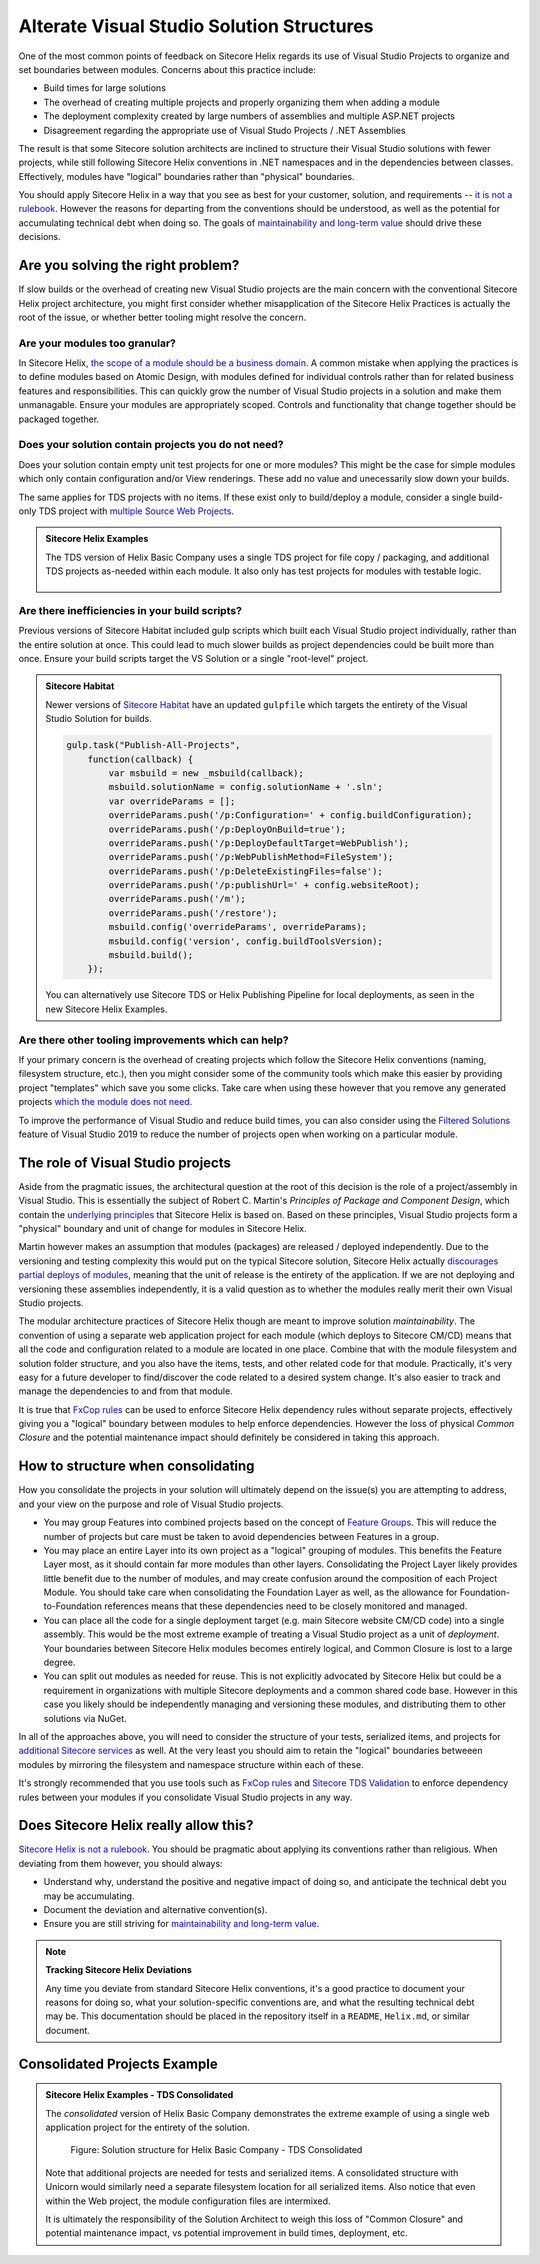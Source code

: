 Alterate Visual Studio Solution Structures
------------------------------------------

One of the most common points of feedback on Sitecore Helix regards its
use of Visual Studio Projects to organize and set boundaries between
modules. Concerns about this practice include:

* Build times for large solutions
* The overhead of creating multiple projects and properly organizing
  them when adding a module
* The deployment complexity created by large numbers of assemblies and
  multiple ASP.NET projects
* Disagreement regarding the appropriate use of Visual Studo Projects /
  .NET Assemblies

The result is that some Sitecore solution architects are inclined to structure
their Visual Studio solutions with fewer projects, while still following Sitecore
Helix conventions in .NET namespaces and in the dependencies between classes.
Effectively, modules have "logical" boundaries rather than "physical"
boundaries.

You should apply Sitecore Helix in a way that you see as best for your customer,
solution, and requirements -- `it is not a rulebook </introduction/about-this-documentation.html#sitecore-helix-is-not-a-rulebook>`__.
However the reasons for departing from the conventions should be understood, as well
as the potential for accumulating technical debt when doing so. The goals of
`maintainability and long-term value </introduction/why-sitecore-helix>`__ should
drive these decisions.


Are you solving the right problem?
~~~~~~~~~~~~~~~~~~~~~~~~~~~~~~~~~~

If slow builds or the overhead of creating new Visual Studio projects are
the main concern with the conventional Sitecore Helix project architecture,
you might first consider whether misapplication of the Sitecore
Helix Practices is actually the root of the issue, or whether better tooling
might resolve the concern.

Are your modules too granular?
^^^^^^^^^^^^^^^^^^^^^^^^^^^^^^
In Sitecore Helix, `the scope of a module should be a business domain </principles/architecture-principles/modules>`__.
A common mistake when applying the practices is to define modules based on
Atomic Design, with modules defined for individual controls rather than for
related business features and responsibilities. This can quickly grow the number
of Visual Studio projects in a solution and make them unmanagable. Ensure your modules
are appropriately scoped. Controls and functionality that change together
should be packaged together.

Does your solution contain projects you do not need?
^^^^^^^^^^^^^^^^^^^^^^^^^^^^^^^^^^^^^^^^^^^^^^^^^^^^
Does your solution contain empty unit test projects for one or more modules? This might
be the case for simple modules which only contain configuration and/or View renderings.
These add no value and unecessarily slow down your builds.

The same applies for TDS projects with no items. If these exist only to build/deploy a module,
consider a single build-only TDS project with `multiple Source Web Projects <http://hedgehogdevelopment.github.io/tds/chapter4.html#general>`__.

.. admonition:: Sitecore Helix Examples

    The TDS version of Helix Basic Company uses a single TDS project for
    file copy / packaging, and additional TDS projects as-needed within each module.
    It also only has test projects for modules with testable logic.

    .. figure:: _static/basic-company-projects.png
        :scale: 75%

Are there inefficiencies in your build scripts?
^^^^^^^^^^^^^^^^^^^^^^^^^^^^^^^^^^^^^^^^^^^^^^^
Previous versions of Sitecore Habitat included gulp scripts which built each
Visual Studio project individually, rather than the entire solution at once.
This could lead to much slower builds as project dependencies could be built
more than once. Ensure your build scripts target the VS Solution or a single
"root-level" project.

.. admonition:: Sitecore Habitat

    Newer versions of `Sitecore Habitat <https://github.com/Sitecore/Habitat>`__
    have an updated ``gulpfile`` which targets the entirety of the Visual Studio
    Solution for builds.

    .. code-block:: js

        gulp.task("Publish-All-Projects",
            function(callback) {
                var msbuild = new _msbuild(callback);
                msbuild.solutionName = config.solutionName + '.sln';
                var overrideParams = [];
                overrideParams.push('/p:Configuration=' + config.buildConfiguration);
                overrideParams.push('/p:DeployOnBuild=true');
                overrideParams.push('/p:DeployDefaultTarget=WebPublish');
                overrideParams.push('/p:WebPublishMethod=FileSystem');
                overrideParams.push('/p:DeleteExistingFiles=false');
                overrideParams.push('/p:publishUrl=' + config.websiteRoot);
                overrideParams.push('/m');
                overrideParams.push('/restore');
                msbuild.config('overrideParams', overrideParams);
                msbuild.config('version', config.buildToolsVersion);
                msbuild.build();
            });

    You can alternatively use Sitecore TDS or Helix Publishing Pipeline
    for local deployments, as seen in the new Sitecore Helix Examples.


Are there other tooling improvements which can help?
^^^^^^^^^^^^^^^^^^^^^^^^^^^^^^^^^^^^^^^^^^^^^^^^^^^^
If your primary concern is the overhead of creating projects which follow
the Sitecore Helix conventions (naming, filesystem structure, etc.), then
you might consider some of the community tools which make this easier by
providing project "templates" which save you some clicks. Take care when
using these however that you remove any generated projects
`which the module does not need <#does-your-solution-contain-projects-you-do-not-need>`__.

To improve the performance of Visual Studio and reduce build times, you can
also consider using the `Filtered Solutions <https://docs.microsoft.com/en-us/visualstudio/ide/filtered-solutions?view=vs-2019>`__
feature of Visual Studio 2019 to reduce the number of projects open when working
on a particular module.


The role of Visual Studio projects
~~~~~~~~~~~~~~~~~~~~~~~~~~~~~~~~~~
Aside from the pragmatic issues, the architectural question at the root of
this decision is the role of a project/assembly in Visual Studio. This is
essentially the subject of Robert C. Martin's *Principles of Package and Component Design*,
which contain the `underlying principles <package-principles>`__ that Sitecore Helix
is based on. Based on these principles, Visual Studio projects form a "physical" boundary
and unit of change for modules in Sitecore Helix.

Martin however makes an assumption that modules (packages) are released / deployed
independently. Due to the versioning and testing complexity this would put on the typical Sitecore
solution, Sitecore Helix actually `discourages partial deploys of modules </devops/deployment/strategy>`__,
meaning that the unit of release is the entirety of the application. If we are not deploying
and versioning these assemblies independently, it is a valid question as to whether
the modules really merit their own Visual Studio projects.

The modular architecture practices of Sitecore Helix though are meant to improve solution
*maintainability*. The convention of using a separate web application
project for each module (which deploys to Sitecore CM/CD) means that all the code and
configuration related to a module are located in one place. Combine that with the module
filesystem and solution folder structure, and you also have the items, tests, and other related
code for that module. Practically, it's very easy for a future developer to find/discover
the code related to a desired system change. It's also easier to track and manage the dependencies
to and from that module.

It is true that `FxCop rules <https://www.teamdevelopmentforsitecore.com/Blog/sitecore-helix-fxcop-rules>`__
can be used to enforce Sitecore Helix dependency rules without separate projects, effectively giving you a
"logical" boundary between modules to help enforce dependencies. However the loss of physical *Common Closure*
and the potential maintenance impact should definitely be considered in taking this approach.


How to structure when consolidating
~~~~~~~~~~~~~~~~~~~~~~~~~~~~~~~~~~~

How you consolidate the projects in your solution will ultimately depend on
the issue(s) you are attempting to address, and your view on the purpose and role
of Visual Studio projects.

* You may group Features into combined projects based on the concept of
  `Feature Groups </principles/architecture-principles/modules.html#groups>`__. This will
  reduce the number of projects but care must be taken to avoid dependencies between
  Features in a group.
* You may place an entire Layer into its own project as a "logical" grouping of modules.
  This benefits the Feature Layer most, as it should contain far more modules than other layers.
  Consolidating the Project Layer likely provides little benefit due to the number of modules, and
  may create confusion around the composition of each Project Module. You should
  take care when consolidating the Foundation Layer as well, as the allowance for
  Foundation-to-Foundation references means that these dependencies need to be closely
  monitored and managed.
* You can place all the code for a single deployment target (e.g. main Sitecore website CM/CD code)
  into a single assembly. This would be the most extreme example of treating a
  Visual Studio project as a unit of *deployment*. Your boundaries between Sitecore
  Helix modules becomes entirely logical, and Common Closure is lost to a large degree.
* You can split out modules as needed for reuse. This is not explicitly advocated by Sitecore Helix
  but could be a requirement in organizations with multiple Sitecore deployments and a common
  shared code base. However in this case you likely should be independently managing
  and versioning these modules, and distributing them to other solutions via NuGet.

In all of the approaches above, you will need to consider the structure of your tests,
serialized items, and projects for `additional Sitecore services </principles/services/index>`__
as well. At the very least you should aim to retain the "logical" boundaries betweeen modules
by mirroring the filesystem and namespace structure within each of these.

It's strongly recommended that you use tools such as `FxCop rules <https://www.teamdevelopmentforsitecore.com/Blog/sitecore-helix-fxcop-rules>`__
and `Sitecore TDS Validation <https://www.hhogdev.com/help/tds/propvalidation>`__ to enforce
dependency rules between your modules if you consolidate Visual Studio projects in any
way.


Does Sitecore Helix really allow this?
~~~~~~~~~~~~~~~~~~~~~~~~~~~~~~~~~~~~~~

`Sitecore Helix is not a rulebook </introduction/about-this-documentation.html#sitecore-helix-is-not-a-rulebook>`__.
You should be pragmatic about applying its conventions rather than religious. When
deviating from them however, you should always:

* Understand why, understand the positive and negative impact of doing so,
  and anticipate the technical debt you may be accumulating.
* Document the deviation and alternative convention(s).
* Ensure you are still striving for `maintainability and long-term value </introduction/why-sitecore-helix>`__.

.. note::

    **Tracking Sitecore Helix Deviations**

    Any time you deviate from standard Sitecore Helix conventions, it's a good practice
    to document your reasons for doing so, what your solution-specific conventions
    are, and what the resulting technical debt may be. This documentation should be placed
    in the repository itself in a ``README``, ``Helix.md``, or similar document.


Consolidated Projects Example
~~~~~~~~~~~~~~~~~~~~~~~~~~~~~

.. admonition:: Sitecore Helix Examples - TDS Consolidated

    The *consolidated* version of Helix Basic Company demonstrates the extreme
    example of using a single web application project for the entirety of the
    solution.

    .. figure:: _static/basic-company-consolidated-solution.png

            Figure: Solution structure for Helix Basic Company - TDS Consolidated

    Note that additional projects are needed for tests and serialized items. A
    consolidated structure with Unicorn would similarly need a separate filesystem location
    for all serialized items. Also notice that even within the Web project, the module
    configuration files are intermixed.

    It is ultimately the responsibility of the Solution Architect to weigh this loss of
    "Common Closure" and potential maintenance impact, vs potential improvement in build
    times, deployment, etc.